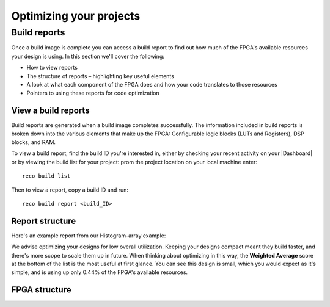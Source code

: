 Optimizing your projects
=========================

Build reports
-------------
Once a build image is complete you can access a build report to find out how much of the FPGA's available resources your design is using. In this section we'll cover the following:

* How to view reports
* The structure of reports – highlighting key useful elements
* A look at what each component of the FPGA does and how your code translates to those resources
* Pointers to using these reports for code optimization

View a build reports
^^^^^^^^^^^^^^^^^^^^
Build reports are generated when a build image completes successfully. The information included in build reports is broken down into the various elements that make up the FPGA: Configurable logic blocks (LUTs and Registers), DSP blocks, and RAM.

To view a build report, find the build ID you're interested in, either by checking your recent activity on your |Dashboard| or by viewing the build list for your project: prom the project location on your local machine enter::

  reco build list

Then to view a report, copy a build ID and run::

  reco build report <build_ID>

Report structure
^^^^^^^^^^^^^^^^
Here's an example report from our Histogram-array example:

.. code-block::
  :linenos:
  :emphasize-lines: 76, 77, 78, 79, 80

    Build Report: {
      "partName": "xcvu9p-flgb2104-2-i",
      "lutSummary": {
        "used": 5769,
        "detail": {
          "lutLogic": {
            "used": 5272,
            "available": 1182240,
            "description": "LUT as Logic",
            "utilisation": 0.45
          },
          "lutMemory": {
            "used": 497,
            "available": 591840,
            "description": "LUT as Memory",
            "utilisation": 0.08
          }
        },
        "available": 1182240,
        "description": "CLB LUTs",
        "utilisation": 0.49
      },
      "moduleName": "reconfigure_io_sdaccel_builder_stub_0_1",
      "regSummary": {
        "used": 12752,
        "detail": {
          "regLatch": {
            "used": 0,
            "available": 2364480,
            "description": "Register as Latch",
            "utilisation": 0
          },
          "regFlipFlop": {
            "used": 12752,
            "available": 2364480,
            "description": "Register as Flip Flop",
            "utilisation": 0.54
          }
        },
        "available": 2364480,
        "description": "CLB Registers",
        "utilisation": 0.54
      },
      "blockRamSummary": {
        "used": 17,
        "detail": {
          "blockRamB18": {
            "used": 32,
            "available": 4320,
            "description": "RAMB18",
            "utilisation": 0.74
          },
          "blockRamB36": {
            "used": 1,
            "available": 2160,
            "description": "RAMB36/FIFO",
            "utilisation": 0.05
          }
        },
        "available": 2160,
        "description": "Block RAM Tile",
        "utilisation": 0.79
      },
      "dspBlockSummary": {
        "used": 0,
        "available": 6840,
        "description": "DSPs",
        "utilisation": 0
      },
      "ultraRamSummary": {
        "used": 0,
        "available": 960,
        "description": "URAM",
        "utilisation": 0
      },
      "weightedAverage": {
        "used": 40180,
        "available": 9067200,
        "description": "Weighted Average",
        "utilisation": 0.44
      }
    }

We advise optimizing your designs for low overall utilization. Keeping your designs compact meant they build faster, and there's more scope to scale them up in future. When thinking about optimizing in this way, the **Weighted Average** score at the bottom of the list is the most useful at first glance. You can see this design is small, which you would expect as it's simple, and is using up only 0.44% of the FPGA's available resources.

FPGA structure
^^^^^^^^^^^^^^


.. |Dashboard| raw:: html

   <a href="https://app.reconfigure.io/dashboard" target="_blank">dashboard</a>
